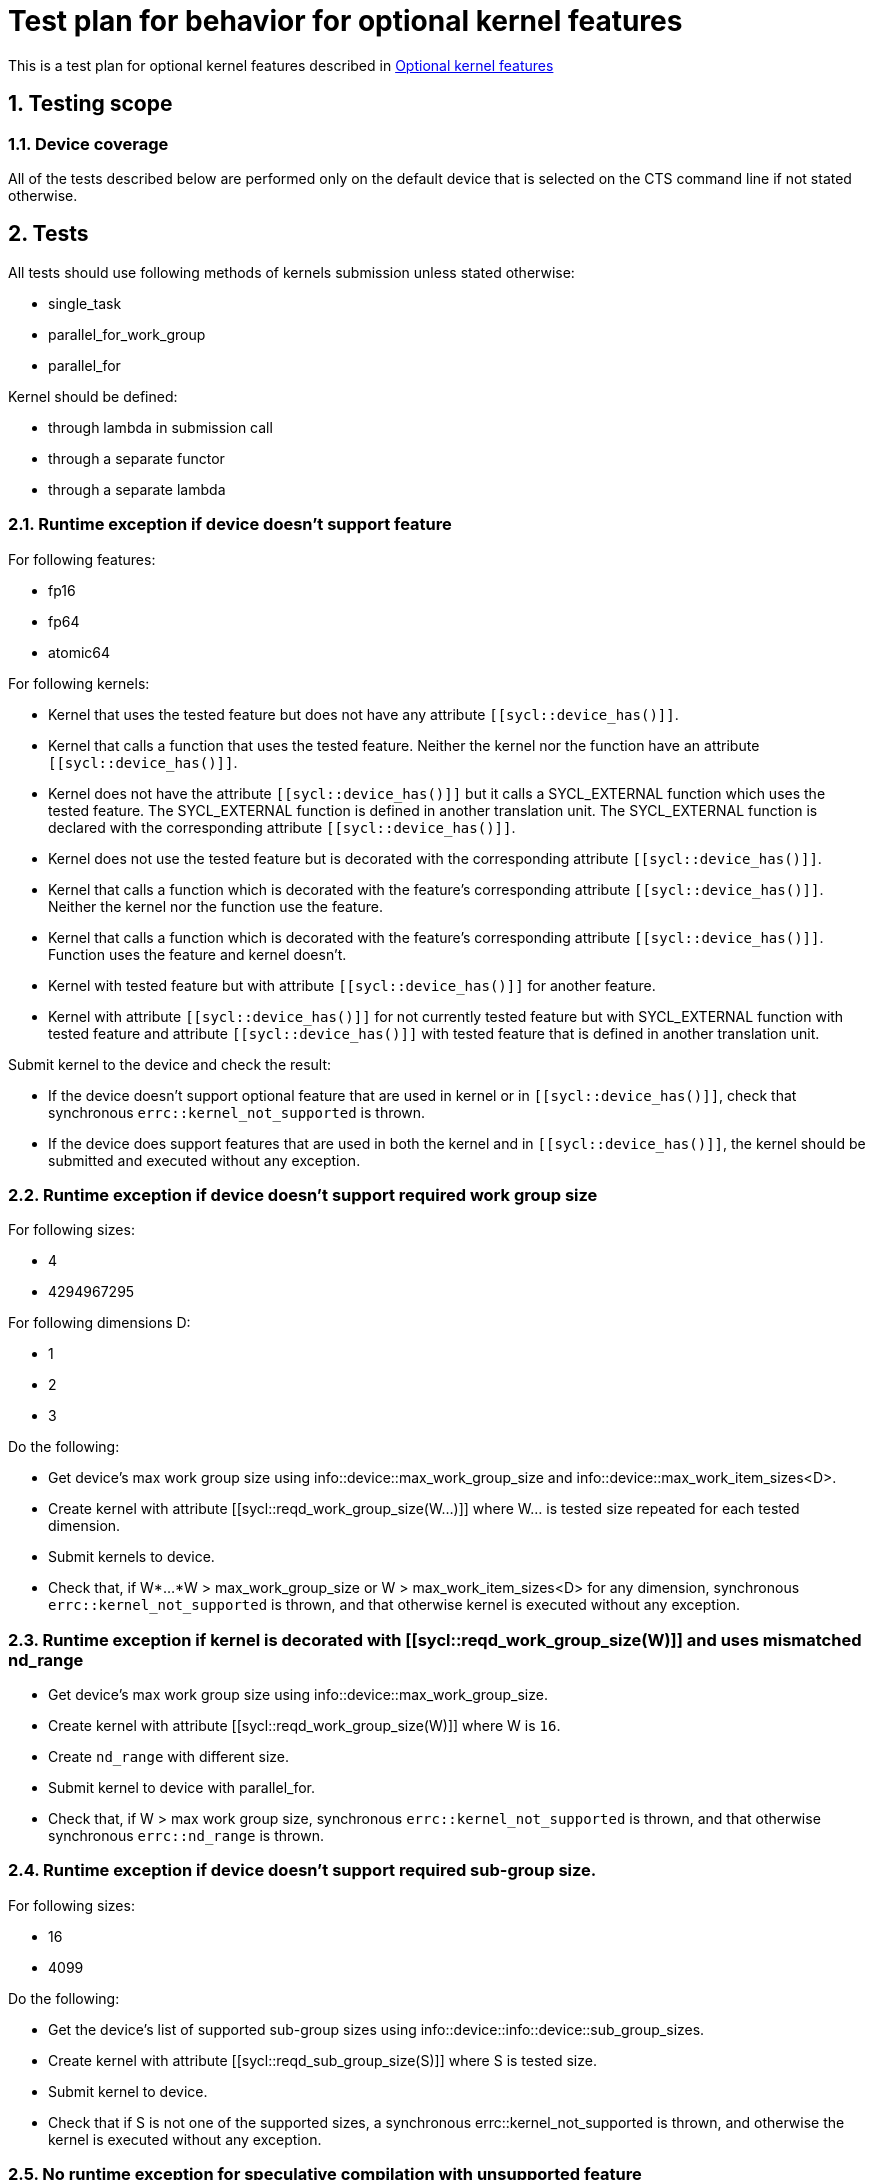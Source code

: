 :sectnums:
:xrefstyle: short

= Test plan for behavior for optional kernel features

This is a test plan for optional kernel features described in
https://www.khronos.org/registry/SYCL/specs/sycl-2020/html/sycl-2020.html#sec:optional-kernel-features[Optional kernel features]


== Testing scope

=== Device coverage

All of the tests described below are performed only on the default device that
is selected on the CTS command line if not stated otherwise.

== Tests

All tests should use following methods of kernels submission unless stated otherwise:

* single_task
* parallel_for_work_group
* parallel_for

Kernel should be defined:

* through lambda in submission call
* through a separate functor
* through a separate lambda

=== Runtime exception if device doesn't support feature

For following features:

* fp16
* fp64
* atomic64

For following kernels:

* Kernel that uses the tested feature but does not have any attribute `[[sycl::device_has()]]`.
* Kernel that calls a function that uses the tested feature.
  Neither the kernel nor the function have an attribute `[[sycl::device_has()]]`.
*  Kernel does not have the attribute `[[sycl::device_has()]]` but it calls a
  SYCL_EXTERNAL function which uses the tested feature.  The SYCL_EXTERNAL
  function is defined in another translation unit.  The SYCL_EXTERNAL function
  is declared with the corresponding attribute `[[sycl::device_has()]]`.
* Kernel does not use the tested feature but is decorated with the corresponding attribute `[[sycl::device_has()]]`.
* Kernel that calls a function which is decorated with the feature's corresponding attribute `[[sycl::device_has()]]`.
  Neither the kernel nor the function use the feature.
* Kernel that calls a function which is decorated with the feature's corresponding attribute `[[sycl::device_has()]]`.
  Function uses the feature and kernel doesn't.
* Kernel with tested feature but with attribute `[[sycl::device_has()]]` for another feature.
* Kernel with attribute `[[sycl::device_has()]]` for not currently tested feature
  but with SYCL_EXTERNAL function with tested feature and attribute `[[sycl::device_has()]]`
  with tested feature that is defined in another translation unit.

Submit kernel to the device and check the result:

* If the device doesn't support optional feature that are used in kernel or in `[[sycl::device_has()]]`,
  check that synchronous `errc::kernel_not_supported` is thrown.
* If the device does support features that are used in both the kernel and in `[[sycl::device_has()]]`,
  the kernel should be submitted and executed without any exception.

=== Runtime exception if device doesn't support required work group size

For following sizes:

* 4
* 4294967295

For following dimensions D:

* 1
* 2
* 3

Do the following:

* Get device's max work group size using info::device::max_work_group_size and info::device::max_work_item_sizes<D>.
* Create kernel with attribute [[sycl::reqd_work_group_size(W...)]] where W... is tested size repeated for each tested dimension.
* Submit kernels to device.
* Check that, if W*...*W > max_work_group_size or W > max_work_item_sizes<D> for any dimension, synchronous `errc::kernel_not_supported` is thrown,
  and that otherwise kernel is executed without any exception.

=== Runtime exception if kernel is decorated with [[sycl::reqd_work_group_size(W)]] and uses mismatched nd_range

* Get device's max work group size using info::device::max_work_group_size.
* Create kernel with attribute [[sycl::reqd_work_group_size(W)]] where W is `16`.
* Create `nd_range` with different size.
* Submit kernel to device with parallel_for.
* Check that, if W > max work group size, synchronous `errc::kernel_not_supported` is thrown,
  and that otherwise  synchronous `errc::nd_range` is thrown.

=== Runtime exception if device doesn't support required sub-group size.

For following sizes:

* 16
* 4099

Do the following:

* Get the device's list of supported sub-group sizes using info::device::info::device::sub_group_sizes.
* Create kernel with attribute [[sycl::reqd_sub_group_size(S)]] where S is tested size.
* Submit kernel to device.
* Check that if S is not one of the supported sizes, a synchronous errc::kernel_not_supported is thrown,
  and otherwise the kernel is executed without any exception.

=== No runtime exception for speculative compilation with unsupported feature

This test case has the following kernels that all reside in the same translation unit:

* A kernel that does not use any optional features.
* A kernel that uses fp16.
* A kernel that uses fp64
* A kernel that uses atomic64
* A kernel with a required work-group size of 16
* A kernel with a required work-group size of 4294967295
* A kernel with a required sub-group size of 16
* A kernel with a required sub-group size of 4099

The first kernel is submitted unconditionally to the device.
Each of the remaining kernels is submitted to the device only if it supports the kernel's feature / work-group size / sub-group size.

Check that no exception is thrown.
